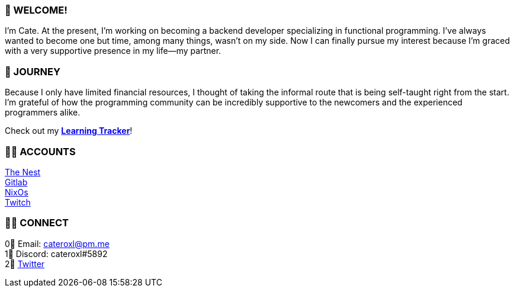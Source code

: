 === 💖 WELCOME! 

I'm Cate. At the present, I'm working on becoming a backend developer specializing in functional programming. I've always wanted to become one but time, among many things, wasn't on my side. Now I can finally pursue my interest because I'm graced with a very supportive presence in my life—my partner.

=== 📜 JOURNEY

Because I only have limited financial resources, I thought of taking the informal route that is being self-taught right from the start. I'm grateful of how the programming community can be incredibly supportive to the newcomers and the experienced programmers alike.

Check out my link:https://github.com/cateroxl/Learning-Tracker[*Learning Tracker*]!

=== 👩‍💻 ACCOUNTS

link:https://nest.pijul.com/cateroxl[The Nest] +
link:https://gitlab.com/cateroxl[Gitlab] +
link:https://discourse.nixos.org/u/cateroxl/[NixOs] +
link:https://www.twitch.tv/cateroxl[Twitch]

=== 🙋‍♀️ CONNECT

0⃣ Email: cateroxl@pm.me +
1⃣ Discord: cateroxl#5892 +
2⃣ link:https://twitter.com/cateroxl[Twitter]
